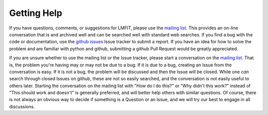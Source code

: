 .. _support_chapter:

===========================
Getting Help
===========================

.. _mailing list:  https://groups.google.com/group/lmfit-py
.. _github issues: https://github.com/lmfit/lmfit-py/issues

If you have questions, comments, or suggestions for LMFIT, please use the
`mailing list`_.  This provides an on-line conversation that is and
archived well and can be searched well with standard web searches.  If you
find a bug with the code or documentation, use the `github issues`_ Issue
tracker to submit a report.  If you have an idea for how to solve the
problem and are familiar with python and github, submitting a github Pull
Request would be greatly appreciated.

If you are unsure whether to use the mailing list or the Issue tracker,
please start a conversation on the `mailing list`_.  That is, the problem
you're having may or may not be due to a bug.  If it is due to a bug,
creating an Issue from the conversation is easy.  If it is not a bug, the
problem will be discussed and then the Issue will be closed.  While one
*can* search through closed Issues on github, these are not so easily
searched, and the conversation is not easily useful to others later.
Starting the conversation on the mailing list with "How do I do this?" or
"Why didn't this work?" instead of "This should work and doesn't" is
generally preferred, and will better help others with similar questions.
Of course, there is not always an obvious way to decide if something is a
Question or an Issue, and we will try our best to engage in all
discussions.
